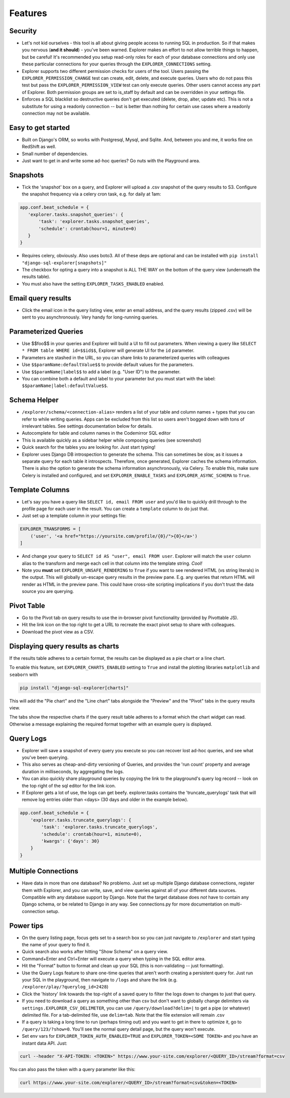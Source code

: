 Features
========

Security
--------
- Let's not kid ourselves - this tool is all about giving people
  access to running SQL in production. So if that makes you
  nervous (**and it should**) - you've been warned. Explorer makes an
  effort to not allow terrible things to happen, but be careful!
  It's recommended you setup read-only roles for each of your database
  connections and only use these particular connections for your queries through the
  ``EXPLORER_CONNECTIONS`` setting.
- Explorer supports two different permission checks for users of
  the tool. Users passing the ``EXPLORER_PERMISSION_CHANGE`` test can
  create, edit, delete, and execute queries. Users who do not pass
  this test but pass the ``EXPLORER_PERMISSION_VIEW`` test can only
  execute queries. Other users cannot access any part of
  Explorer. Both permission groups are set to is_staff by default
  and can be overridden in your settings file.
- Enforces a SQL blacklist so destructive queries don't get
  executed (delete, drop, alter, update etc). This is not
  a substitute for using a readonly connection -- but is better
  than nothing for certain use cases where a readonly connection
  may not be available.

Easy to get started
-------------------
- Built on Django's ORM, so works with Postgresql, Mysql, and
  Sqlite. And, between you and me, it works fine on RedShift as
  well.
- Small number of dependencies.
- Just want to get in and write some ad-hoc queries? Go nuts with
  the Playground area.

Snapshots
---------
- Tick the 'snapshot' box on a query, and Explorer will upload a
  .csv snapshot of the query results to S3. Configure the snapshot
  frequency via a celery cron task, e.g. for daily at 1am:

.. code-block:: python

    app.conf.beat_schedule = {
       'explorer.tasks.snapshot_queries': {
           'task': 'explorer.tasks.snapshot_queries',
           'schedule': crontab(hour=1, minute=0)
       }
    }

- Requires celery, obviously. Also uses boto3. All
  of these deps are optional and can be installed with
  ``pip install "django-sql-explorer[snapshots]"``
- The checkbox for opting a query into a snapshot is ALL THE WAY
  on the bottom of the query view (underneath the results table).
- You must also have the setting ``EXPLORER_TASKS_ENABLED`` enabled.

Email query results
-------------------
- Click the email icon in the query listing view, enter an email
  address, and the query results (zipped .csv) will be sent to you
  asynchronously. Very handy for long-running queries.

Parameterized Queries
---------------------
- Use $$foo$$ in your queries and Explorer will build a UI to fill
  out parameters. When viewing a query like ``SELECT * FROM table
  WHERE id=$$id$$``, Explorer will generate UI for the ``id``
  parameter.
- Parameters are stashed in the URL, so you can share links to
  parameterized queries with colleagues
- Use ``$$paramName:defaultValue$$`` to provide default values for the
  parameters.
- Use ``$$paramName|label$$`` to add a label (e.g. "User ID") to the
  parameter.
- You can combine both a default and label to your parameter but you must
  start with the label: ``$$paramName|label:defaultValue$$``.

Schema Helper
-------------
- ``/explorer/schema/<connection-alias>`` renders a list of your table
  and column names + types that you can refer to while writing
  queries. Apps can be excluded from this list so users aren't
  bogged down with tons of irrelevant tables. See settings
  documentation below for details.
- Autocomplete for table and column names in the Codemirror SQL editor
- This is available quickly as a sidebar helper while composing
  queries (see screenshot)
- Quick search for the tables you are looking for. Just start
  typing!
- Explorer uses Django DB introspection to generate the
  schema. This can sometimes be slow, as it issues a separate
  query for each table it introspects. Therefore, once generated,
  Explorer caches the schema information. There is also the option
  to generate the schema information asynchronously, via Celery. To
  enable this, make sure Celery is installed and configured, and
  set ``EXPLORER_ENABLE_TASKS`` and ``EXPLORER_ASYNC_SCHEMA`` to
  ``True``.

Template Columns
----------------
- Let's say you have a query like ``SELECT id, email FROM user`` and
  you'd like to quickly drill through to the profile page for each
  user in the result. You can create a ``template`` column to do
  just that.
- Just set up a template column in your settings file:

.. code-block:: python

   EXPLORER_TRANSFORMS = [
       ('user', '<a href="https://yoursite.com/profile/{0}/">{0}</a>')
   ]

- And change your query to ``SELECT id AS "user", email FROM
  user``. Explorer will match the ``user`` column alias to the
  transform and merge each cell in that column into the template
  string. `Cool!`
- Note you **must** set ``EXPLORER_UNSAFE_RENDERING`` to ``True`` if you
  want to see rendered HTML (vs string literals) in the output.
  This will globally un-escape query results in the preview pane. E.g.
  any queries that return HTML will render as HTML in the preview pane.
  This could have cross-site scripting implications if you don't trust
  the data source you are querying.

Pivot Table
-----------
- Go to the Pivot tab on query results to use the in-browser pivot
  functionality (provided by Pivottable JS).
- Hit the link icon on the top right to get a URL to recreate the
  exact pivot setup to share with colleagues.
- Download the pivot view as a CSV.

Displaying query results as charts
----------------------------------

If the results table adheres to a certain format, the results can be displayed as a pie chart or a line chart.

To enable this feature, set ``EXPLORER_CHARTS_ENABLED`` setting to ``True`` and install the plotting libraries ``matplotlib`` and ``seaborn`` with

.. code-block:: console

   pip install "django-sql-explorer[charts]"

This will add the "Pie chart" and the "Line chart" tabs alongside the "Preview" and the "Pivot" tabs in the query results view.

The tabs show the respective charts if the query result table adheres to a format which the chart widget can read. Otherwise a message explaining the required format together with an example query is displayed.

Query Logs
----------
- Explorer will save a snapshot of every query you execute so you
  can recover lost ad-hoc queries, and see what you've been
  querying.
- This also serves as cheap-and-dirty versioning of Queries, and
  provides the 'run count' property and average duration in
  milliseconds, by aggregating the logs.
- You can also quickly share playground queries by copying the
  link to the playground's query log record -- look on the top
  right of the sql editor for the link icon.
- If Explorer gets a lot of use, the logs can get
  beefy. explorer.tasks contains the 'truncate_querylogs' task
  that will remove log entries older than <days> (30 days and
  older in the example below).

.. code-block:: python

   app.conf.beat_schedule = {
       'explorer.tasks.truncate_querylogs': {
           'task': 'explorer.tasks.truncate_querylogs',
           'schedule': crontab(hour=1, minute=0),
           'kwargs': {'days': 30}
       }
   }

Multiple Connections
--------------------
- Have data in more than one database? No problemo. Just set up
  multiple Django database connections, register them with
  Explorer, and you can write, save, and view queries against all
  of your different data sources. Compatible with any database
  support by Django. Note that the target database does *not* have
  to contain any Django schema, or be related to Django in any
  way. See connections.py for more documentation on
  multi-connection setup.

Power tips
----------
- On the query listing page, focus gets set to a search box so you
  can just navigate to ``/explorer`` and start typing the name of your
  query to find it.
- Quick search also works after hitting "Show Schema" on a query
  view.
- Command+Enter and Ctrl+Enter will execute a query when typing in
  the SQL editor area.
- Hit the "Format" button to format and clean up your SQL (this is
  non-validating -- just formatting).
- Use the Query Logs feature to share one-time queries that aren't
  worth creating a persistent query for. Just run your SQL in the
  playground, then navigate to ``/logs`` and share the link
  (e.g. ``/explorer/play/?querylog_id=2428``)
- Click the 'history' link towards the top-right of a saved query
  to filter the logs down to changes to just that query.
- If you need to download a query as something other than csv but
  don't want to globally change delimiters via
  ``settings.EXPLORER_CSV_DELIMETER``, you can use
  ``/query/download?delim=|`` to get a pipe (or whatever) delimited
  file. For a tab-delimited file, use ``delim=tab``. Note that the
  file extension will remain .csv
- If a query is taking a long time to run (perhaps timing out) and
  you want to get in there to optimize it, go to
  ``/query/123/?show=0``. You'll see the normal query detail page, but
  the query won't execute.
- Set env vars for ``EXPLORER_TOKEN_AUTH_ENABLED=TRUE`` and
  ``EXPLORER_TOKEN=<SOME TOKEN>`` and you have an instant data
  API. Just:

.. code-block:: console

   curl --header "X-API-TOKEN: <TOKEN>" https://www.your-site.com/explorer/<QUERY_ID>/stream?format=csv

You can also pass the token with a query parameter like this:

.. code-block:: console

   curl https://www.your-site.com/explorer/<QUERY_ID>/stream?format=csv&token=<TOKEN>
